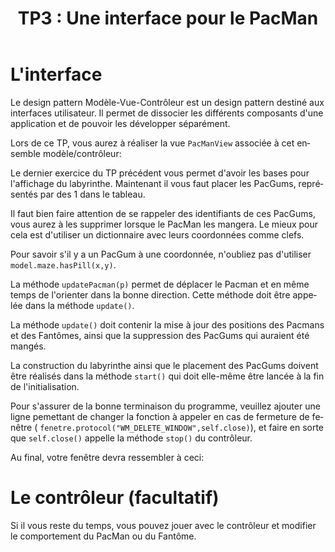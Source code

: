 #+OPTIONS: texht:t toc:nil
#+LATEX_CLASS: article
#+LATEX_CLASS_OPTIONS:
#+LATEX_HEADER: \usepackage[frenchb]{babel}
#+LATEX_HEADER_EXTRA:
#+LANGUAGE: fr
#+TITLE: TP3 : Une interface pour le PacMan
#+AUTHOR: 

* L'interface
Le design pattern Modèle-Vue-Contrôleur est un design pattern destiné aux interfaces utilisateur. Il permet de dissocier les différents composants d'une application et de pouvoir les développer séparément.


#+LATEX: \noindent
Lors de ce TP, vous aurez à réaliser la vue ~PacManView~ associée à cet ensemble modèle/contrôleur:

#+BEGIN_CENTER
#+ATTR_LATEX: :width 0.25\linewidth
[[./img/m_v_c.png]]
#+END_CENTER

#+LATEX: \noindent
Le dernier exercice du TP précédent vous permet d'avoir les bases pour l'affichage du labyrinthe.
Maintenant il vous faut placer les PacGums, représentés par des 1 dans le tableau.

#+LATEX: \noindent
Il faut bien faire attention de se rappeler des identifiants de ces PacGums, vous aurez à les supprimer lorsque le PacMan les mangera.
Le mieux pour cela est d'utiliser un dictionnaire avec leurs coordonnées comme clefs.

#+LATEX: \noindent
Pour savoir s'il y a un PacGum à une coordonnée, n'oubliez pas d'utiliser ~model.maze.hasPill(x,y)~.

#+LATEX: \noindent
La méthode ~updatePacman(p)~ permet de déplacer le Pacman et en même temps de l'orienter dans la bonne direction.
Cette méthode doit être appelée dans la méthode ~update()~.

#+LATEX: \noindent
La méthode ~update()~ doit contenir la mise à jour des positions des Pacmans et des Fantômes, ainsi que la suppression des PacGums qui auraient été mangés.

#+LATEX: \noindent
La construction du labyrinthe ainsi que le placement des PacGums doivent être réalisés dans la méthode ~start()~ qui doit elle-même être lancée à la fin de l'initialisation.

#+LATEX: \noindent
Pour s'assurer de la bonne terminaison du programme, veuillez ajouter une ligne pemettant de changer la fonction à appeler en cas de fermeture de fenêtre ( ~fenetre.protocol("WM_DELETE_WINDOW",self.close)~), et faire en sorte que ~self.close()~ appelle la méthode ~stop()~ du contrôleur. 

Au final, votre fenêtre devra ressembler à ceci:

#+BEGIN_CENTER
#+ATTR_LATEX: :width .5\linewidth
[[./img/PacMan.png]]
#+END_CENTER

* Le contrôleur (facultatif)

Si il vous reste du temps, vous pouvez jouer avec le contrôleur et modifier le comportement du PacMan ou du Fantôme.





